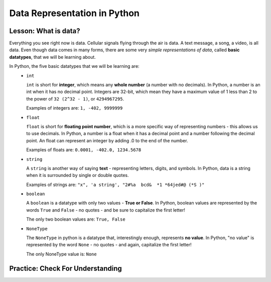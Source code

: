 .. qnum::
   :start: 1
   :prefix: 01-04-


Data Representation in Python
=============================

Lesson: What is data?
---------------------

Everything you see right now is data.  Cellular signals flying through the air is data.  A text message, a song, a video, is all data.  Even though data comes in many forms, there are some very *simple representations of data*, called **basic datatypes**, that we will be learning about.  

In Python, the five basic datatypes that we will be learning are:
	- ``int``

	  ``int`` is short for **integer**, which means any **whole number** (a number with no decimals).  In Python, a number is an int when it has no decimal point.  Integers are 32-bit, which mean they have a maximum value of 1 less than 2 to the power of ``32 (2^32 - 1)``, or ``4294967295``.

	  Examples of integers are: ``1, -402, 9999999``

	- ``float``

	  ``float`` is short for **floating point number**, which is a more specific way of representing numbers - this allows us to use decimals.  In Python, a number is a float when it has a decimal point and a number following the decimal point.  An float can represent an integer by adding .0 to the end of the number.

	  Examples of floats are: ``0.0001, -402.0, 1234.5678``

	- ``string``

	  A ``string`` is another way of saying **text** - representing letters, digits, and symbols.  In Python, data is a string when it is surrounded by single or double quotes.

	  Examples of strings are: ``"x", 'a string', "2#%a  bcd&  *1 *64jed#@ (*S )"``

	- ``boolean``

	  A ``boolean`` is a datatype with only two values - **True or False**.  In Python, boolean values are represented by the words ``True`` and ``False`` - no quotes - and be sure to capitalize the first letter!

	  The only two boolean values are: ``True, False``

	- ``NoneType``

	  The ``NoneType`` in python is a datatype that, interestingly enough, represents **no value**.  In Python, "no value" is represented by the word ``None`` - no quotes - and again, capitalize the first letter!

	  The only NoneType value is: ``None``

Practice: Check For Understanding
---------------------------------

.. mchoice:: question01_04_01
	:correct: c
	:answer_a: ``int``
	:answer_b: ``float``
	:answer_c: ``string``
	:answer_d: ``boolean``
	:feedback_a: int is short for integer, which is a number. Try again! Hint: What datatype uses quotes?
	:feedback_b: float is short for floating point number. Try again! Hint: What datatype uses quotes?
	:feedback_c: Great job - only strings will use quotes!
	:feedback_d: There are only two values for boolean - True and False. Try again! Hint: What datatype uses quotes?

	What datatype would ``"Nice to meet you!"`` be?

.. mchoice:: question01_04_02
	:multiple_answers:
	:correct: b,d
	:answer_a: ``boolean``
	:answer_b: ``int``
	:answer_c: ``string``
	:answer_d: ``float``
	:feedback_a: Boolean has two values, while there are certainly more than two numbers in existence!
	:feedback_b: integers are numbers!
	:feedback_c: Strings use quotes, which numbers don't need..
	:feedback_d: floats are short for floating point numbers!

	Which of the following datatypes represent types of numbers?

.. dragndrop:: question_01_04_03
	:feedback: You can look back to the notes if you need to!
	:match_1: float|||Decimal number
	:match_2: boolean|||True/False
	:match_3: int|||Whole number
	:match_4: NoneType|||Always None
	:match_5: string|||Text, uses quotes

	Drag the datatypes on the left to the description on the right.

.. dragndrop:: question_01_04_04
	:feedback: You can look back to the notes if you need to!
	:match_1: float|||5.0
	:match_2: boolean|||True
	:match_3: int|||10
	:match_4: NoneType|||None
	:match_5: string|||"5"

	Drag the datatypes on the left to the example on the right.